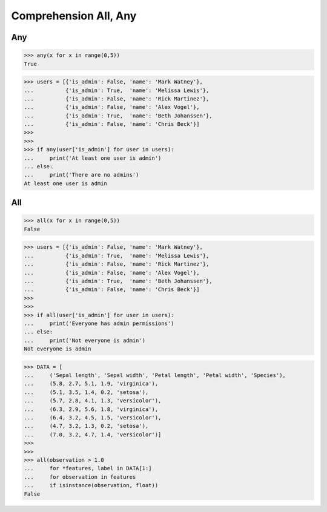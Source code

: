 Comprehension All, Any
======================


Any
---
>>> any(x for x in range(0,5))
True

>>> users = [{'is_admin': False, 'name': 'Mark Watney'},
...          {'is_admin': True,  'name': 'Melissa Lewis'},
...          {'is_admin': False, 'name': 'Rick Martinez'},
...          {'is_admin': False, 'name': 'Alex Vogel'},
...          {'is_admin': True,  'name': 'Beth Johanssen'},
...          {'is_admin': False, 'name': 'Chris Beck'}]
>>>
>>>
>>> if any(user['is_admin'] for user in users):
...     print('At least one user is admin')
... else:
...     print('There are no admins')
At least one user is admin


All
---
>>> all(x for x in range(0,5))
False

>>> users = [{'is_admin': False, 'name': 'Mark Watney'},
...          {'is_admin': True,  'name': 'Melissa Lewis'},
...          {'is_admin': False, 'name': 'Rick Martinez'},
...          {'is_admin': False, 'name': 'Alex Vogel'},
...          {'is_admin': True,  'name': 'Beth Johanssen'},
...          {'is_admin': False, 'name': 'Chris Beck'}]
>>>
>>>
>>> if all(user['is_admin'] for user in users):
...     print('Everyone has admin permissions')
... else:
...     print('Not everyone is admin')
Not everyone is admin

>>> DATA = [
...     ('Sepal length', 'Sepal width', 'Petal length', 'Petal width', 'Species'),
...     (5.8, 2.7, 5.1, 1.9, 'virginica'),
...     (5.1, 3.5, 1.4, 0.2, 'setosa'),
...     (5.7, 2.8, 4.1, 1.3, 'versicolor'),
...     (6.3, 2.9, 5.6, 1.8, 'virginica'),
...     (6.4, 3.2, 4.5, 1.5, 'versicolor'),
...     (4.7, 3.2, 1.3, 0.2, 'setosa'),
...     (7.0, 3.2, 4.7, 1.4, 'versicolor')]
>>>
>>>
>>> all(observation > 1.0
...     for *features, label in DATA[1:]
...     for observation in features
...     if isinstance(observation, float))
False



.. todo:: Assignments
